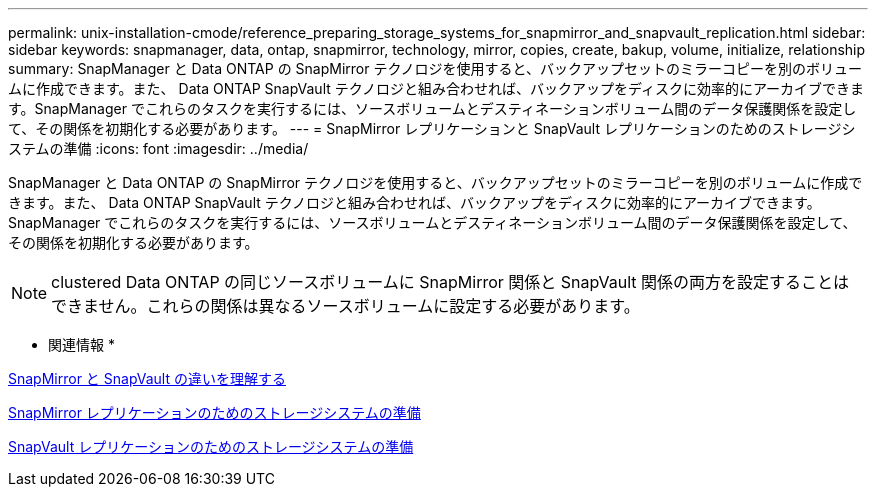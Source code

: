 ---
permalink: unix-installation-cmode/reference_preparing_storage_systems_for_snapmirror_and_snapvault_replication.html 
sidebar: sidebar 
keywords: snapmanager, data, ontap, snapmirror, technology, mirror, copies, create, bakup, volume, initialize, relationship 
summary: SnapManager と Data ONTAP の SnapMirror テクノロジを使用すると、バックアップセットのミラーコピーを別のボリュームに作成できます。また、 Data ONTAP SnapVault テクノロジと組み合わせれば、バックアップをディスクに効率的にアーカイブできます。SnapManager でこれらのタスクを実行するには、ソースボリュームとデスティネーションボリューム間のデータ保護関係を設定して、その関係を初期化する必要があります。 
---
= SnapMirror レプリケーションと SnapVault レプリケーションのためのストレージシステムの準備
:icons: font
:imagesdir: ../media/


[role="lead"]
SnapManager と Data ONTAP の SnapMirror テクノロジを使用すると、バックアップセットのミラーコピーを別のボリュームに作成できます。また、 Data ONTAP SnapVault テクノロジと組み合わせれば、バックアップをディスクに効率的にアーカイブできます。SnapManager でこれらのタスクを実行するには、ソースボリュームとデスティネーションボリューム間のデータ保護関係を設定して、その関係を初期化する必要があります。


NOTE: clustered Data ONTAP の同じソースボリュームに SnapMirror 関係と SnapVault 関係の両方を設定することはできません。これらの関係は異なるソースボリュームに設定する必要があります。

* 関連情報 *

xref:concept_understanding_the_differences_between_snapmirror_and_snapvault.adoc[SnapMirror と SnapVault の違いを理解する]

xref:task_preparing_storage_systems_for_snapmirror_replication.adoc[SnapMirror レプリケーションのためのストレージシステムの準備]

xref:task_preparing_storage_systems_for_snapvault_replication.adoc[SnapVault レプリケーションのためのストレージシステムの準備]
